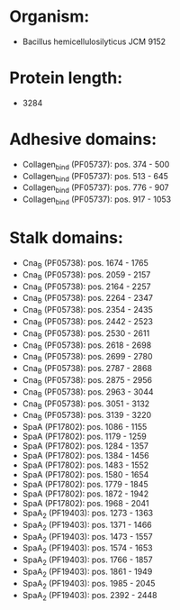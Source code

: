 * Organism:
- Bacillus hemicellulosilyticus JCM 9152
* Protein length:
- 3284
* Adhesive domains:
- Collagen_bind (PF05737): pos. 374 - 500
- Collagen_bind (PF05737): pos. 513 - 645
- Collagen_bind (PF05737): pos. 776 - 907
- Collagen_bind (PF05737): pos. 917 - 1053
* Stalk domains:
- Cna_B (PF05738): pos. 1674 - 1765
- Cna_B (PF05738): pos. 2059 - 2157
- Cna_B (PF05738): pos. 2164 - 2257
- Cna_B (PF05738): pos. 2264 - 2347
- Cna_B (PF05738): pos. 2354 - 2435
- Cna_B (PF05738): pos. 2442 - 2523
- Cna_B (PF05738): pos. 2530 - 2611
- Cna_B (PF05738): pos. 2618 - 2698
- Cna_B (PF05738): pos. 2699 - 2780
- Cna_B (PF05738): pos. 2787 - 2868
- Cna_B (PF05738): pos. 2875 - 2956
- Cna_B (PF05738): pos. 2963 - 3044
- Cna_B (PF05738): pos. 3051 - 3132
- Cna_B (PF05738): pos. 3139 - 3220
- SpaA (PF17802): pos. 1086 - 1155
- SpaA (PF17802): pos. 1179 - 1259
- SpaA (PF17802): pos. 1284 - 1357
- SpaA (PF17802): pos. 1384 - 1456
- SpaA (PF17802): pos. 1483 - 1552
- SpaA (PF17802): pos. 1580 - 1654
- SpaA (PF17802): pos. 1779 - 1845
- SpaA (PF17802): pos. 1872 - 1942
- SpaA (PF17802): pos. 1968 - 2041
- SpaA_2 (PF19403): pos. 1273 - 1363
- SpaA_2 (PF19403): pos. 1371 - 1466
- SpaA_2 (PF19403): pos. 1473 - 1557
- SpaA_2 (PF19403): pos. 1574 - 1653
- SpaA_2 (PF19403): pos. 1766 - 1857
- SpaA_2 (PF19403): pos. 1861 - 1949
- SpaA_2 (PF19403): pos. 1985 - 2045
- SpaA_2 (PF19403): pos. 2392 - 2448

